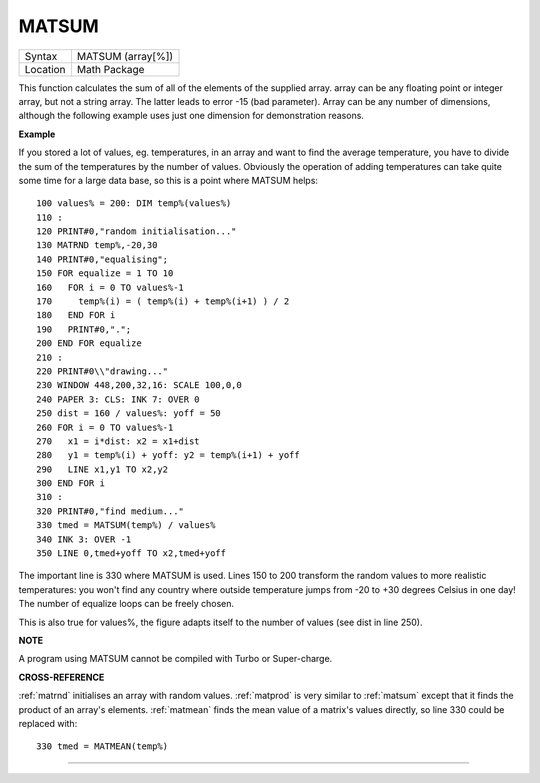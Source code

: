 ..  _matsum:

MATSUM
======

+----------+-------------------------------------------------------------------+
| Syntax   |  MATSUM (array[%])                                                |
+----------+-------------------------------------------------------------------+
| Location |  Math Package                                                     |
+----------+-------------------------------------------------------------------+

This function calculates the sum of all of the elements of the supplied
array. array can be any floating point or integer array, but not a
string array. The latter leads to error -15 (bad parameter). Array can
be any number of dimensions, although the following example uses just
one dimension for demonstration reasons.

**Example**

If you stored a lot of values, eg. temperatures, in an array and want to
find the average temperature, you have to divide the sum of the
temperatures by the number of values. Obviously the operation of adding
temperatures can take quite some time for a large data base, so this is
a point where MATSUM helps::

    100 values% = 200: DIM temp%(values%)
    110 :
    120 PRINT#0,"random initialisation..."
    130 MATRND temp%,-20,30
    140 PRINT#0,"equalising";
    150 FOR equalize = 1 TO 10
    160   FOR i = 0 TO values%-1
    170     temp%(i) = ( temp%(i) + temp%(i+1) ) / 2
    180   END FOR i
    190   PRINT#0,".";
    200 END FOR equalize
    210 :
    220 PRINT#0\\"drawing..."
    230 WINDOW 448,200,32,16: SCALE 100,0,0
    240 PAPER 3: CLS: INK 7: OVER 0
    250 dist = 160 / values%: yoff = 50
    260 FOR i = 0 TO values%-1
    270   x1 = i*dist: x2 = x1+dist
    280   y1 = temp%(i) + yoff: y2 = temp%(i+1) + yoff
    290   LINE x1,y1 TO x2,y2
    300 END FOR i
    310 :
    320 PRINT#0,"find medium..."
    330 tmed = MATSUM(temp%) / values%
    340 INK 3: OVER -1
    350 LINE 0,tmed+yoff TO x2,tmed+yoff

The important line is 330 where MATSUM is used. Lines 150 to 200
transform the random values to more realistic temperatures: you won't
find any country where outside temperature jumps from -20 to +30 degrees
Celsius in one day! The number of equalize loops can be freely chosen.

This is also true for values%, the figure adapts itself to the number of
values (see dist in line 250).

**NOTE**

A program using MATSUM cannot be compiled with Turbo or Super-charge.

**CROSS-REFERENCE**

:ref:`matrnd` initialises an array with random
values. :ref:`matprod` is very similar to
:ref:`matsum` except that it finds the product of
an array's elements. :ref:`matmean` finds the mean
value of a matrix's values directly, so line 330 could be replaced with::

    330 tmed = MATMEAN(temp%)

--------------


